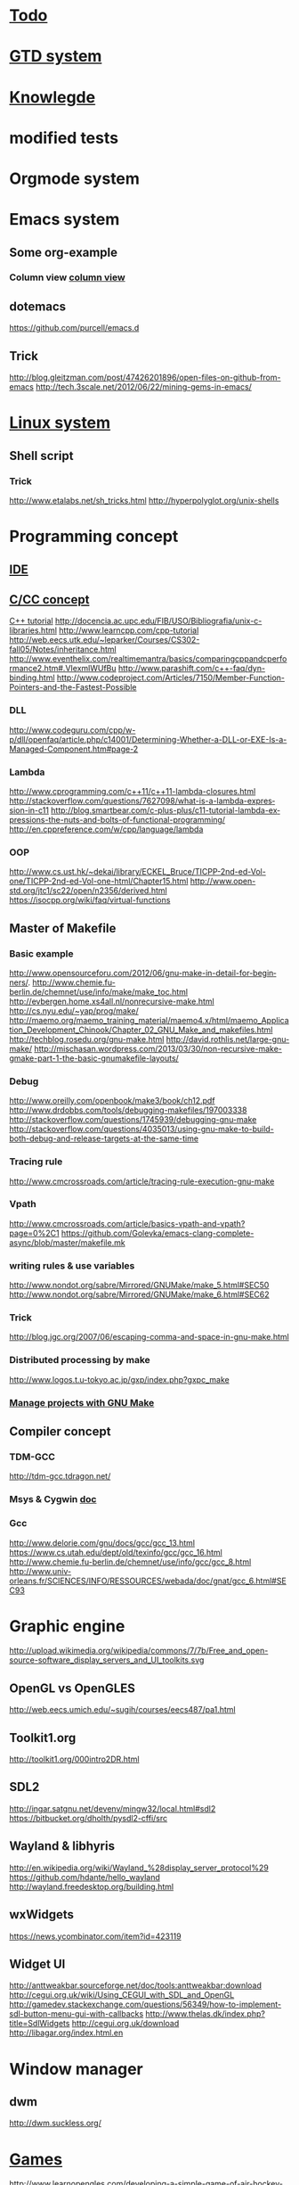 # -*- mode: org; coding: utf-8; -*-
#+startup: overview
#+TITTLE:
#+DESCRIPTION:
#+KEYWORDS:
#+LANGUAGE:  en
#+OPTIONS:   H:3 num:t toc:t \n:nil @:t ::t |:t ^:t -:t f:t *:t <:t
#+OPTIONS:   TeX:t LaTeX:t skip:nil d:nil todo:t pri:nil tags:not-in-toc
#+INFOJS_OPT: view:nil toc:nil ltoc:t mouse:underline buttons:0 path:http://orgmode.org/org-info.js

* [[file:task/todo.org][Todo]]
  
* [[file:gtd/gtd.org][GTD system]]
 
* [[file:knowlegde.org][Knowlegde]]
* modified tests
* Orgmode system
  
* Emacs system
** Some org-example
*** Column view [[file:tarsh/column_view.org][column view]]
    
** dotemacs
   https://github.com/purcell/emacs.d
** Trick
   http://blog.gleitzman.com/post/47426201896/open-files-on-github-from-emacs
   http://tech.3scale.net/2012/06/22/mining-gems-in-emacs/
   
* [[file:linux/toc.org][Linux system]]
** Shell script 
*** Trick 
    http://www.etalabs.net/sh_tricks.html
    http://hyperpolyglot.org/unix-shells

* Programming concept
** [[file:prog/ide/ide.org][IDE]]
** [[file:prog/c_cc_concept.org][C/CC concept]]
   [[http://www.cprogramming.com/tutorial/c%2B%2B-tutorial.html][C++ tutorial]]
   http://docencia.ac.upc.edu/FIB/USO/Bibliografia/unix-c-libraries.html
   http://www.learncpp.com/cpp-tutorial
   http://web.eecs.utk.edu/~leparker/Courses/CS302-fall05/Notes/inheritance.html
   http://www.eventhelix.com/realtimemantra/basics/comparingcppandcperformance2.htm#.VIexmlWUfBu
   http://www.parashift.com/c++-faq/dyn-binding.html
   http://www.codeproject.com/Articles/7150/Member-Function-Pointers-and-the-Fastest-Possible
*** DLL
    http://www.codeguru.com/cpp/w-p/dll/openfaq/article.php/c14001/Determining-Whether-a-DLL-or-EXE-Is-a-Managed-Component.htm#page-2
*** Lambda
    http://www.cprogramming.com/c++11/c++11-lambda-closures.html
    http://stackoverflow.com/questions/7627098/what-is-a-lambda-expression-in-c11
    http://blog.smartbear.com/c-plus-plus/c11-tutorial-lambda-expressions-the-nuts-and-bolts-of-functional-programming/
    http://en.cppreference.com/w/cpp/language/lambda
*** OOP
    http://www.cs.ust.hk/~dekai/library/ECKEL_Bruce/TICPP-2nd-ed-Vol-one/TICPP-2nd-ed-Vol-one-html/Chapter15.html
    http://www.open-std.org/jtc1/sc22/open/n2356/derived.html
    https://isocpp.org/wiki/faq/virtual-functions
** Master of Makefile
   
*** Basic example
    http://www.opensourceforu.com/2012/06/gnu-make-in-detail-for-beginners/.
    http://www.chemie.fu-berlin.de/chemnet/use/info/make/make_toc.html
    http://evbergen.home.xs4all.nl/nonrecursive-make.html
    http://cs.nyu.edu/~yap/prog/make/
    http://maemo.org/maemo_training_material/maemo4.x/html/maemo_Application_Development_Chinook/Chapter_02_GNU_Make_and_makefiles.html
    http://techblog.rosedu.org/gnu-make.html
    http://david.rothlis.net/large-gnu-make/
    http://mischasan.wordpress.com/2013/03/30/non-recursive-make-gmake-part-1-the-basic-gnumakefile-layouts/

*** Debug
    http://www.oreilly.com/openbook/make3/book/ch12.pdf
    http://www.drdobbs.com/tools/debugging-makefiles/197003338
    http://stackoverflow.com/questions/1745939/debugging-gnu-make
    http://stackoverflow.com/questions/4035013/using-gnu-make-to-build-both-debug-and-release-targets-at-the-same-time
    
*** Tracing rule
    http://www.cmcrossroads.com/article/tracing-rule-execution-gnu-make
    
*** Vpath
    http://www.cmcrossroads.com/article/basics-vpath-and-vpath?page=0%2C1
    https://github.com/Golevka/emacs-clang-complete-async/blob/master/makefile.mk
    
*** writing rules & use variables
    http://www.nondot.org/sabre/Mirrored/GNUMake/make_5.html#SEC50
    http://www.nondot.org/sabre/Mirrored/GNUMake/make_6.html#SEC62
    

*** Trick
    http://blog.jgc.org/2007/06/escaping-comma-and-space-in-gnu-make.html

*** Distributed processing by make
    http://www.logos.t.u-tokyo.ac.jp/gxp/index.php?gxpc_make

*** [[https://docs.google.com/file/d/0BxmRMaZ4xd3iSFhZU2dGdXh3VEE/preview][Manage projects with GNU Make]]
    
** Compiler concept
   
*** TDM-GCC
    http://tdm-gcc.tdragon.net/
*** Msys & Cygwin [[file:toolchain/msys_cygwin.org][doc]]
    
*** Gcc
    http://www.delorie.com/gnu/docs/gcc/gcc_13.html
    https://www.cs.utah.edu/dept/old/texinfo/gcc/gcc_16.html
    http://www.chemie.fu-berlin.de/chemnet/use/info/gcc/gcc_8.html
    http://www.univ-orleans.fr/SCIENCES/INFO/RESSOURCES/webada/doc/gnat/gcc_6.html#SEC93
    
* Graphic engine
  http://upload.wikimedia.org/wikipedia/commons/7/7b/Free_and_open-source-software_display_servers_and_UI_toolkits.svg
** OpenGL vs OpenGLES
   http://web.eecs.umich.edu/~sugih/courses/eecs487/pa1.html
** Toolkit1.org
   http://toolkit1.org/000intro2DR.html
** SDL2
   http://ingar.satgnu.net/devenv/mingw32/local.html#sdl2
   https://bitbucket.org/dholth/pysdl2-cffi/src

** Wayland & libhyris
   http://en.wikipedia.org/wiki/Wayland_%28display_server_protocol%29
   https://github.com/hdante/hello_wayland
   http://wayland.freedesktop.org/building.html
** wxWidgets
   https://news.ycombinator.com/item?id=423119
** Widget UI
   http://anttweakbar.sourceforge.net/doc/tools:anttweakbar:download
   http://cegui.org.uk/wiki/Using_CEGUI_with_SDL_and_OpenGL
   http://gamedev.stackexchange.com/questions/56349/how-to-implement-sdl-button-menu-gui-with-callbacks
   http://www.thelas.dk/index.php?title=SdlWidgets
   http://cegui.org.uk/download
   http://libagar.org/index.html.en

* Window manager

** dwm
   http://dwm.suckless.org/

* [[file:games/game_toc.org][Games]]
  http://www.learnopengles.com/developing-a-simple-game-of-air-hockey-using-c-and-opengl-es-2-for-android-ios-and-the-web/
  http://www.learnopengles.com/finishing-up-our-native-air-hockey-project-with-touch-events-and-basic-collision-detection/
  http://pygame.org/hifi.html

** Game engine 
   https://github.com/karottenreibe/FIFE
   
* Android external libs

** libs
   http://www.gaia-gis.it/gaia-sins/mingw_how_to.html
   http://wiki.openttd.org/Compiling_on_Windows_using_MinGW

** leveldb-jni
   https://github.com/electrum/leveldb-jni

* External library

** Network

*** Socket
    http://hyperrealm.com/main.php?s=commoncpp
    http://www.alhem.net/Sockets/download.html
    http://stlplus.sourceforge.net/


* Android

** JNI
   http://community.arm.com/groups/android-community/blog/2013/09/19/10-android-ndk-tips
** Graphic engine
*** Java
*** JNI

** Kernel driver

** HAL

** System call
* Audio engnine
** Audio processing
   http://clam-project.org/
   http://www.beadsproject.net/
   http://www.opus-codec.org/downloads/
   
* Math system
** Concept
   Complex Numbers
   Roots of Polynomials
   Special Functions
   Vectors and Matrices
   Permutations
   Sorting
   BLAS Support
   Linear Algebra
   Eigensystems
   Fast Fourier Transforms
   Quadrature
   Random Numbers
   Quasi-Random Sequences
   Random Distributions
   Statistics
   Histograms
   N-Tuples
   Monte Carlo Integration
   Simulated Annealing
   Differential Equations
   Interpolation
   Numerical Differentiation
   Chebyshev Approximation
   Series Acceleration
   Discrete Hankel Transforms
   Root-Finding
   Minimization
   Least-Squares Fitting
   Physical Constants
   IEEE Floating-Point
   Discrete Wavelet Transforms
   Basis splines
** Library
*** Eigen
**** lapack
     http://www.netlib.org/lapack/
**** taucs
     http://www.tau.ac.il/~stoledo/taucs/
*** 
* d<m<g3
  -fno-stack-protector 
  http://www.exploit-db.com/papers/24085/
  http://paulmakowski.wordpress.com/2011/01/25/smashing-the-stack-in-2011/
  https://stuff.mit.edu/iap/2009/exploit/stack.pdf
  http://unix.stackexchange.com/questions/66802/disable-stack-protection-on-ubuntu-for-buffer-overflow-without-c-compiler-flags
  http://wiki.osdev.org/Stack_Smashing_Protector
  http://en.wikipedia.org/wiki/Buffer_overflow_protection
  http://stackoverflow.com/questions/527973/stack-execution-protection-and-randomization-on-ubuntu
  http://secgroup.dais.unive.it/teaching/security-course/overflow-and-stack-protection/
  https://www.corelan.be/index.php/2009/09/21/exploit-writing-tutorial-part-6-bypassing-stack-cookies-safeseh-hw-dep-and-aslr/
